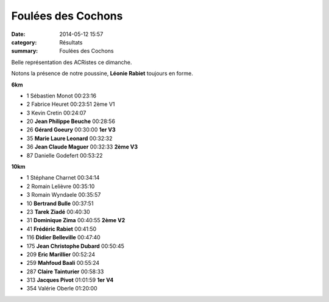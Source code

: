 Foulées des Cochons
===================

:date: 2014-05-12 15:57
:category: Résultats
:summary: Foulées des Cochons

Belle représentation des ACRistes ce dimanche.


Notons la présence de notre poussine, **Léonie Rabiet**  toujours en forme.


|Courses-2014-0167.JPG|


**6km**

- 1     Sébastien Monot     00:23:16
- 2     Fabrice Heuret  00:23:51    2ème V1
- 3     Kevin Cretin    00:24:07

- 20    **Jean Philippe Beuche**    00:28:56
- 26    **Gérard Goeury**   00:30:00    **1er V3**
- 35    **Marie Laure Leonard**     00:32:32
- 36    **Jean Claude Maguer**  00:32:33    **2ème V3**

- 87    Danielle Godefert   00:53:22

**10km**

- 1     Stéphane Charnet    00:34:14
- 2     Romain Lelièvre     00:35:10
- 3     Romain Wyndaele     00:35:57

- 10    **Bertrand Bulle**  00:37:51
- 23    **Tarek Ziadé**     00:40:30
- 31    **Dominique Zima**  00:40:55    **2ème V2**
- 41    **Frédéric Rabiet**     00:41:50
- 116   **Didier Belleville**   00:47:40
- 175   **Jean Christophe Dubard**  00:50:45
- 209   **Eric Marillier**  00:52:24
- 259   **Mahfoud Baali**   00:55:24
- 287   **Claire Tainturier**   00:58:33
- 313   **Jacques Pivot**   01:01:59    **1er V4**

- 354   Valérie Oberle  01:20:00



.. |Courses-2014-0167.JPG| image:: http://assets.acr-dijon.org/old/httpidataover-blogcom0120862coursescourses-2014-courses-2014-0167.JPG
